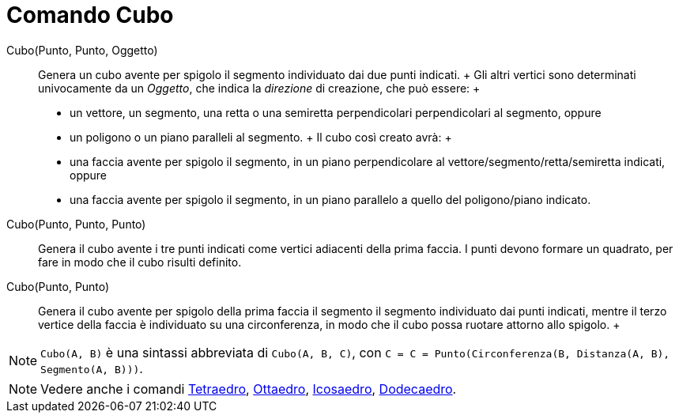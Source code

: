 = Comando Cubo

Cubo(Punto, Punto, Oggetto)::
  Genera un cubo avente per spigolo il segmento individuato dai due punti indicati.
  +
  Gli altri vertici sono determinati univocamente da un _Oggetto_, che indica la _direzione_ di creazione, che può
  essere:
  +
  * un vettore, un segmento, una retta o una semiretta perpendicolari perpendicolari al segmento, oppure
  * un poligono o un piano paralleli al segmento.
  +
  Il cubo così creato avrà:
  +
  * una faccia avente per spigolo il segmento, in un piano perpendicolare al vettore/segmento/retta/semiretta indicati,
  oppure
  * una faccia avente per spigolo il segmento, in un piano parallelo a quello del poligono/piano indicato.

Cubo(Punto, Punto, Punto)::
  Genera il cubo avente i tre punti indicati come vertici adiacenti della prima faccia. I punti devono formare un
  quadrato, per fare in modo che il cubo risulti definito.

Cubo(Punto, Punto)::
  Genera il cubo avente per spigolo della prima faccia il segmento il segmento individuato dai punti indicati, mentre il
  terzo vertice della faccia è individuato su una circonferenza, in modo che il cubo possa ruotare attorno allo spigolo.
  +

[NOTE]

====

`Cubo(A, B)` è una sintassi abbreviata di `Cubo(A, B, C)`, con
`C = C = Punto(Circonferenza(B, Distanza(A, B), Segmento(A, B)))`.

====

[NOTE]

====

Vedere anche i comandi xref:/commands/Comando_Tetraedro.adoc[Tetraedro], xref:/commands/Comando_Ottaedro.adoc[Ottaedro],
xref:/commands/Comando_Icosaedro.adoc[Icosaedro], xref:/commands/Comando_Dodecaedro.adoc[Dodecaedro].

====
